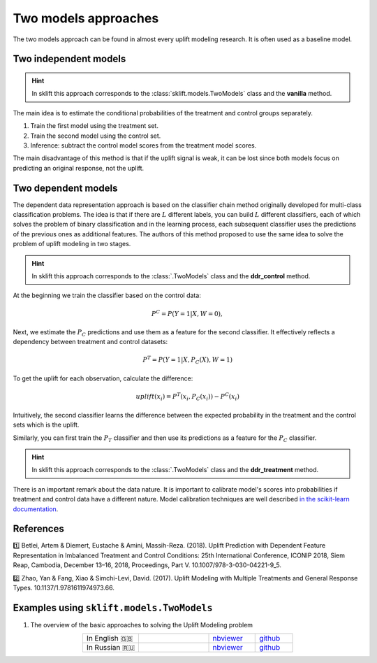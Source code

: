 .. _TwoModels:

**************************
Two models approaches
**************************

.. _in the scikit-learn documentation: https://scikit-learn.org/stable/modules/calibration.html

The two models approach can be found in almost every uplift modeling research. It is often used as a baseline model.

Two independent models
==========================

.. hint::
    In sklift this approach corresponds to the :class:`sklift.models.TwoModels` class and the **vanilla** method.

The main idea is to estimate the conditional probabilities of the treatment and control groups separately.

1. Train the first model using the treatment set.
2. Train the second model using the control set.
3. Inference: subtract the control model scores from the treatment model scores.

.. image:: ../../_static/images/TwoModels_vanila.png
    :align: center
    :alt: Two independent models vanilla

The main disadvantage of this method is that if the uplift signal is weak, it can be lost since both models focus on predicting an original response, not the uplift.

Two dependent models
========================

The dependent data representation approach is based on the classifier chain method originally developed
for multi-class classification problems. The idea is that if there are :math:`L` different labels, you can build
:math:`L` different classifiers, each of which solves the problem of binary classification and in the learning process,
each subsequent classifier uses the predictions of the previous ones as additional features.
The authors of this method proposed to use the same idea to solve the problem of uplift modeling in two stages.

.. hint::
    In sklift this approach corresponds to the :class:`.TwoModels` class and the **ddr_control** method.

At the beginning we train the classifier based on the control data:

.. math::
    P^C = P(Y=1| X, W = 0),

Next, we estimate the :math:`P_C` predictions and use them as a feature for the second classifier.
It effectively reflects a dependency between treatment and control datasets:

.. math::
    P^T = P(Y=1| X, P_C(X), W = 1)

To get the uplift for each observation, calculate the difference:

.. math::
    uplift(x_i) = P^T (x_i, P_C(x_i)) - P^C(x_i)

Intuitively, the second classifier learns the difference between the expected probability in the treatment and the control sets which is
the uplift.

.. image:: ../../_static/images/TwoModels_ddr_control.png
    :align: center
    :alt: Two independent models dependent data representation control

Similarly, you can first train the :math:`P_T` classifier and then use its predictions as a feature for
the :math:`P_C` classifier.

.. hint::
    In sklift this approach corresponds to the :class:`.TwoModels` class and the **ddr_treatment** method.

There is an important remark about the data nature.
It is important to calibrate model's scores into probabilities if treatment and control data have a different nature.
Model calibration techniques are well described `in the scikit-learn documentation`_.

References
==========

1️⃣ Betlei, Artem & Diemert, Eustache & Amini, Massih-Reza. (2018). Uplift Prediction with Dependent Feature Representation in Imbalanced Treatment and Control Conditions: 25th International Conference, ICONIP 2018, Siem Reap, Cambodia, December 13–16, 2018, Proceedings, Part V. 10.1007/978-3-030-04221-9_5.

2️⃣ Zhao, Yan & Fang, Xiao & Simchi-Levi, David. (2017). Uplift Modeling with Multiple Treatments and General Response Types. 10.1137/1.9781611974973.66.

Examples using ``sklift.models.TwoModels``
============================================

.. |Open In Colab1| image:: https://colab.research.google.com/assets/colab-badge.svg
   :target: https://colab.research.google.com/github/maks-sh/scikit-uplift/blob/master/notebooks/RetailHero_EN.ipynb
.. |Open In Colab2| image:: https://colab.research.google.com/assets/colab-badge.svg
   :target: https://colab.research.google.com/github/maks-sh/scikit-uplift/blob/master/notebooks/RetailHero.ipynb

1. The overview of the basic approaches to solving the Uplift Modeling problem

.. list-table::
    :align: center
    :widths: 12 15 10 8

    * - In English 🇬🇧
      - |Open In Colab1|
      - `nbviewer <https://nbviewer.jupyter.org/github/maks-sh/scikit-uplift/blob/master/notebooks/RetailHero_EN.ipynb>`__
      - `github <https://github.com/maks-sh/scikit-uplift/blob/master/notebooks/RetailHero_EN.ipynb>`__
    * - In Russian 🇷🇺
      - |Open In Colab2|
      - `nbviewer <https://nbviewer.jupyter.org/github/maks-sh/scikit-uplift/blob/master/notebooks/RetailHero.ipynb>`__
      - `github <https://github.com/maks-sh/scikit-uplift/blob/master/notebooks/RetailHero.ipynb>`__